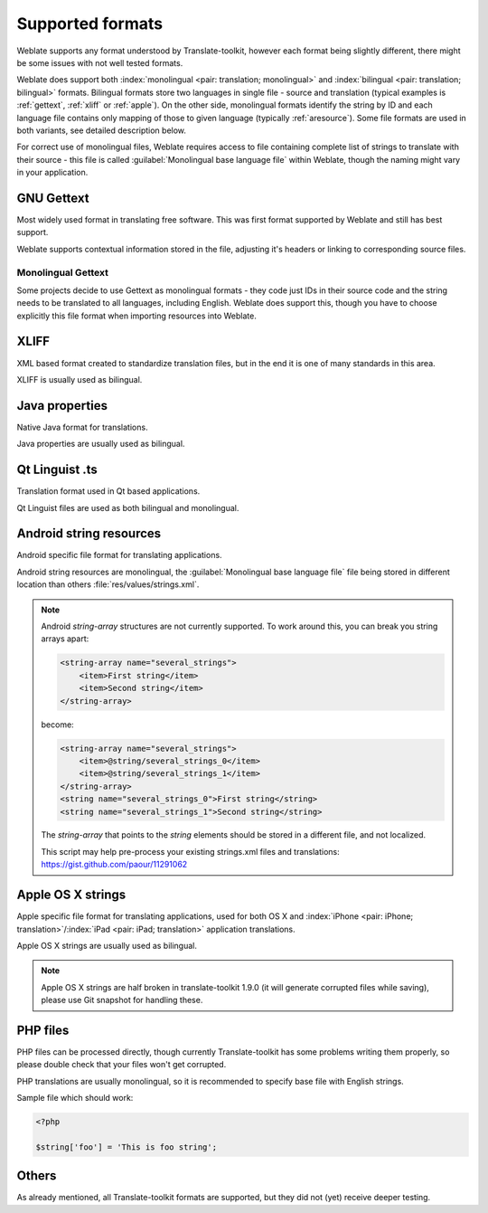 .. _formats:

Supported formats
=================

Weblate supports any format understood by Translate-toolkit, however each
format being slightly different, there might be some issues with not well
tested formats.

.. seealso:: `Supported formats in translate-toolkit`_


Weblate does support both :index:`monolingual <pair: translation; monolingual>`
and :index:`bilingual <pair: translation; bilingual>` formats.  Bilingual
formats store two languages in single file - source and translation (typical
examples is :ref:`gettext`, :ref:`xliff` or :ref:`apple`). On the other side,
monolingual formats identify the string by ID and each language file contains
only mapping of those to given language (typically :ref:`aresource`). Some file
formats are used in both variants, see detailed description below.

For correct use of monolingual files, Weblate requires access to file
containing complete list of strings to translate with their source - this file
is called :guilabel:`Monolingual base language file` within Weblate, though the
naming might vary in your application.

.. _gettext:

GNU Gettext
-----------

.. index:: single: Gettext; Gettext po

Most widely used format in translating free software. This was first format
supported by Weblate and still has best support.

Weblate supports contextual information stored in the file, adjusting it's
headers or linking to corresponding source files.

.. seealso::

   `Gettext on Wikipedia <https://en.wikipedia.org/wiki/Gettext>`_,
   `Gettext in translate-toolkit documentation <http://docs.translatehouse.org/projects/translate-toolkit/en/latest/formats/po.html>`_

Monolingual Gettext
+++++++++++++++++++

Some projects decide to use Gettext as monolingual formats - they code just IDs
in their source code and the string needs to be translated to all languages,
including English. Weblate does support this, though you have to choose explicitly
this file format when importing resources into Weblate.

.. _xliff:

XLIFF
-----

.. index:: single: XLIFF; file format

XML based format created to standardize translation files, but in the end it
is one of many standards in this area.

XLIFF is usually used as bilingual.

.. seealso::

    `XLIFF on Wikipedia <https://en.wikipedia.org/wiki/XLIFF>`_,
    `XLIFF in translate-toolkit documentation <http://docs.translatehouse.org/projects/translate-toolkit/en/latest/formats/xliff.html>`_

Java properties
---------------

.. index:: single: Java; properties

Native Java format for translations.

Java properties are usually used as bilingual.

.. seealso::

    `Java properties on Wikipedia <https://en.wikipedia.org/wiki/.properties>`_,
    `Java properties in translate-toolkit documentation <http://docs.translatehouse.org/projects/translate-toolkit/en/latest/formats/properties.html>`_

Qt Linguist .ts
---------------

.. index:: single: Qt; file format

Translation format used in Qt based applications.

Qt Linguist files are used as both bilingual and monolingual.

.. seealso::

    `Qt Linguist manual <http://qt-project.org/doc/qt-4.8/linguist-manual.html>`_,
    `Qt .ts in translate-toolkit documentation <http://docs.translatehouse.org/projects/translate-toolkit/en/latest/formats/ts.html>`_

.. _aresource:

Android string resources
------------------------

.. index:: single: Android; string resources

Android specific file format for translating applications.

Android string resources are monolingual, the
:guilabel:`Monolingual base language file` file being stored in different
location than others :file:`res/values/strings.xml`.

.. seealso::

    `Android string resources documentation <https://developer.android.com/guide/topics/resources/string-resource.html>`_,
    `Android string resources in translate-toolkit documentation <http://docs.translatehouse.org/projects/translate-toolkit/en/latest/formats/android.html>`_

.. note::

    Android `string-array` structures are not currently supported. To work around this,
    you can break you string arrays apart:

    .. code-block:: xml

        <string-array name="several_strings">
            <item>First string</item>
            <item>Second string</item>
        </string-array>

    become:

    .. code-block:: xml

        <string-array name="several_strings">
            <item>@string/several_strings_0</item>
            <item>@string/several_strings_1</item>
        </string-array>
        <string name="several_strings_0">First string</string>
        <string name="several_strings_1">Second string</string>

    The `string-array` that points to the `string` elements should be stored in a different
    file, and not localized.

    This script may help pre-process your existing strings.xml files and translations: https://gist.github.com/paour/11291062

.. _apple:

Apple OS X strings
------------------

.. index:: single: Apple; strings

Apple specific file format for translating applications, used for both OS X
and :index:`iPhone <pair: iPhone; translation>`/:index:`iPad <pair: iPad; translation>` application translations.

Apple OS X strings are usually used as bilingual.

.. seealso::

    `Apple Strings Files documentation <https://developer.apple.com/library/mac/#documentation/MacOSX/Conceptual/BPInternational/Articles/StringsFiles.html>`_,
    `Apple strings in translate-toolkit documentation <http://docs.translatehouse.org/projects/translate-toolkit/en/latest/formats/strings.html>`_

.. note::

    Apple OS X strings are half broken in translate-toolkit 1.9.0 (it will
    generate corrupted files while saving), please use Git snapshot for
    handling these.

PHP files
---------

.. index:: single: PHP; files

PHP files can be processed directly, though currently Translate-toolkit has
some problems writing them properly, so please double check that your files
won't get corrupted.

PHP translations are usually monolingual, so it is recommended to specify base
file with English strings.

Sample file which should work:

.. code-block:: php

    <?php

    $string['foo'] = 'This is foo string';

.. seealso::

    `PHP files in translate-toolkit documentation <http://docs.translatehouse.org/projects/translate-toolkit/en/latest/formats/php.html>`_


Others
------

As already mentioned, all Translate-toolkit formats are supported, but they
did not (yet) receive deeper testing.

.. seealso:: `Supported formats in translate-toolkit`_

.. _Supported formats in translate-toolkit: http://docs.translatehouse.org/projects/translate-toolkit/en/latest/formats/index.html
